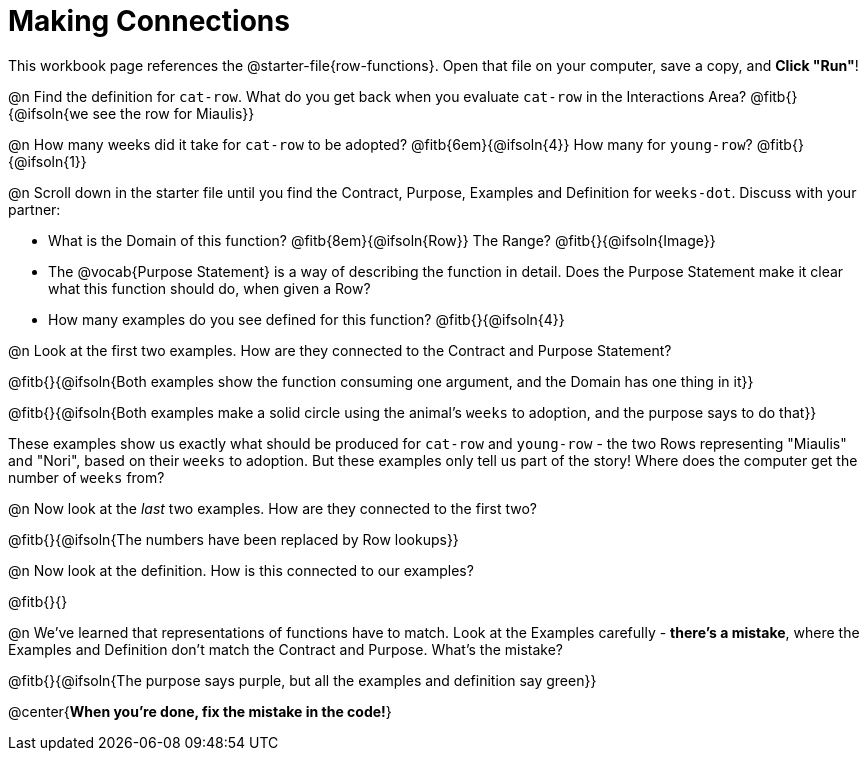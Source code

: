 = Making Connections

This workbook page references the @starter-file{row-functions}. Open that file on your computer, save a copy, and *Click "Run"*!

@n Find the definition for `cat-row`. What do you get back when you evaluate `cat-row` in the Interactions Area? @fitb{}{@ifsoln{we see the row for Miaulis}}

@n How many weeks did it take for `cat-row` to be adopted? @fitb{6em}{@ifsoln{4}} How many for `young-row`? @fitb{}{@ifsoln{1}}

@n Scroll down in the starter file until you find the Contract, Purpose, Examples and Definition for `weeks-dot`. Discuss with your partner:

- What is the Domain of this function? @fitb{8em}{@ifsoln{Row}} The Range? @fitb{}{@ifsoln{Image}}
- The @vocab{Purpose Statement} is a way of describing the function in detail. Does the Purpose Statement make it clear what this function should do, when given a Row?
- How many examples do you see defined for this function? @fitb{}{@ifsoln{4}}

@n Look at the first two examples. How are they connected to the Contract and Purpose Statement?

@fitb{}{@ifsoln{Both examples show the function consuming one argument, and the Domain has one thing in it}}

@fitb{}{@ifsoln{Both examples make a solid circle using the animal's `weeks` to adoption, and the purpose says to do that}}

These examples show us exactly what should be produced for `cat-row` and `young-row` - the two Rows representing "Miaulis" and "Nori", based on their `weeks` to adoption. But these examples only tell us part of the story! Where does the computer get the number of `weeks` from?

@n Now look at the _last_ two examples. How are they connected to the first two?

@fitb{}{@ifsoln{The numbers have been replaced by Row lookups}}

@n Now look at the definition. How is this connected to our examples?

@fitb{}{}

@n We've learned that representations of functions have to match. Look at the Examples carefully - **there's a mistake**, where the Examples and Definition don't match the Contract and Purpose. What's the mistake?

@fitb{}{@ifsoln{The purpose says purple, but all the examples and definition say green}}

@center{**When you're done, fix the mistake in the code!**}
